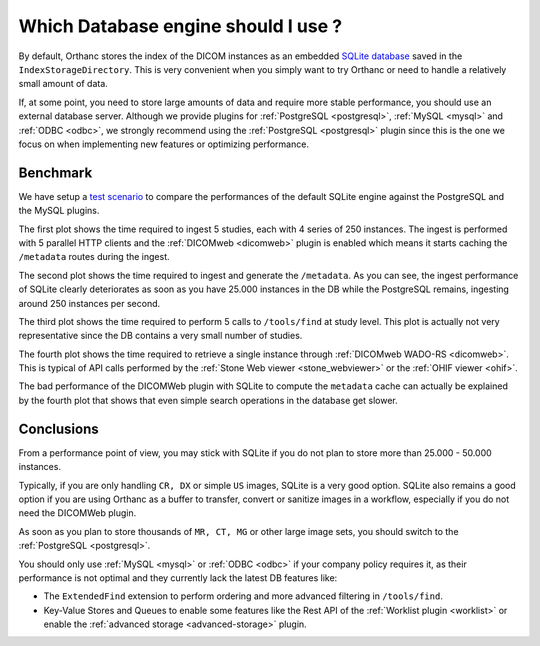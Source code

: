 .. _db-benchmark:

Which Database engine should I use ?
====================================

By default, Orthanc stores the index of the DICOM instances as an 
embedded `SQLite database <https://www.sqlite.org/index.html>`_ saved
in the ``IndexStorageDirectory``.  This is very convenient when
you simply want to try Orthanc or need to handle a relatively 
small amount of data.

If, at some point, you need to store large amounts of data and require
more stable performance, you should use an external database server.
Although we provide plugins for :ref:`PostgreSQL <postgresql>`,
:ref:`MySQL <mysql>` and :ref:`ODBC <odbc>`, we strongly recommend
using the :ref:`PostgreSQL <postgresql>` plugin since this is the one
we focus on when implementing new features or optimizing performance.

Benchmark
---------

We have setup a `test scenario <https://github.com/orthanc-server/orthanc-setup-samples/tree/master/docker/databases-benchmark>`_ 
to compare the performances of the default SQLite engine against the PostgreSQL and the MySQL plugins.

.. image:: ../images/db-benchmark.png
           :align: center
           :width: 1000px

The first plot shows the time required to ingest 5 studies, each with 4 series of 250 instances.
The ingest is performed with 5 parallel HTTP clients and the :ref:`DICOMweb <dicomweb>` plugin
is enabled which means it starts caching the ``/metadata`` routes during the ingest.

The second plot shows the time required to ingest and generate the ``/metadata``.  As you can see,
the ingest performance of SQLite clearly deteriorates as soon as you have 25.000 instances
in the DB while the PostgreSQL remains, ingesting around 250 instances per second.

The third plot shows the time required to perform 5 calls to ``/tools/find`` at study level.
This plot is actually not very representative since the DB contains a very small number of studies.

The fourth plot shows the time required to retrieve a single instance through :ref:`DICOMweb WADO-RS <dicomweb>`.
This is typical of API calls performed by the :ref:`Stone Web viewer <stone_webviewer>` or the :ref:`OHIF viewer <ohif>`.

The bad performance of the DICOMWeb plugin with SQLite to compute the ``metadata`` cache can 
actually be explained by the fourth plot that shows that even simple search operations in the database get slower.


Conclusions
-----------

From a performance point of view, you may stick with SQLite if you do not plan to store more than 
25.000 - 50.000 instances.  

Typically, if you are only handling ``CR, DX`` or simple ``US`` images, SQLite is a very good option.
SQLite also remains a good option if you are using Orthanc as a buffer to transfer, convert or sanitize images
in a workflow, especially if you do not need the DICOMWeb plugin.

As soon as you plan to store thousands of ``MR, CT, MG`` or other large image sets, you should
switch to the :ref:`PostgreSQL <postgresql>`.

You should only use :ref:`MySQL <mysql>` or :ref:`ODBC <odbc>` if your company policy requires it,
as their performance is not optimal and they currently lack the latest DB features like:

* The ``ExtendedFind`` extension to perform ordering and more advanced filtering in ``/tools/find``.
* Key-Value Stores and Queues to enable some features like the Rest API
  of the :ref:`Worklist plugin <worklist>` or enable the :ref:`advanced storage <advanced-storage>` plugin.


